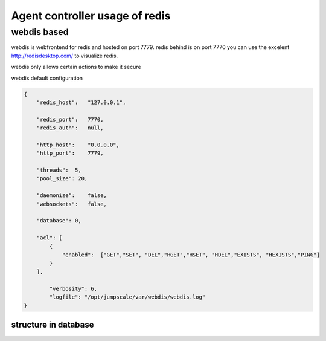 

Agent controller usage of redis
*******************************

webdis based
============

webdis is webfrontend for redis and hosted on port 7779.
redis behind is on port 7770
you can use the excelent http://redisdesktop.com/ to visualize redis.

webdis only allows certain actions to make it secure

webdis default configuration



.. code-block:: python

  {
      "redis_host":   "127.0.0.1",
  
      "redis_port":   7770,
      "redis_auth":   null,
  
      "http_host":    "0.0.0.0",
      "http_port":    7779,
  
      "threads":  5,
      "pool_size": 20,
  
      "daemonize":    false,
      "websockets":   false,
  
      "database": 0,
  
      "acl": [
          {
              "enabled":  ["GET","SET", "DEL","HGET","HSET", "HDEL","EXISTS", "HEXISTS","PING"]
          }
      ],
  
          "verbosity": 6,
          "logfile": "/opt/jumpscale/var/webdis/webdis.log"
  }



structure in database
---------------------



